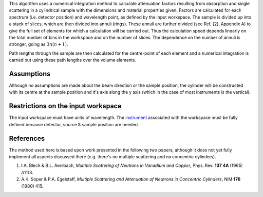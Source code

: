 .. algorithm:: CylinderAbsorption

.. summary:: CylinderAbsorption

.. aliases:: CylinderAbsorption

.. usage:: CylinderAbsorption

.. properties:: CylinderAbsorption

This algorithm uses a numerical integration method to calculate
attenuation factors resulting from absorption and single scattering in a
cylindrical sample with the dimensions and material properties given.
Factors are calculated for each spectrum (i.e. detector position) and
wavelength point, as defined by the input workspace. The sample is
divided up into a stack of slices, which are then divided into annuli
(rings). These annuli are further divided (see Ref. [2], Appendix A) to
give the full set of elements for which a calculation will be carried
out. Thus the calculation speed depends linearly on the total number of
bins in the workspace and on the number of slices. The dependence on the
number of annuli is stronger, going as :math:`3n ( n+1 )`.

Path lengths through the sample are then calculated for the centre-point
of each element and a numerical integration is carried out using these
path lengths over the volume elements.

Assumptions
^^^^^^^^^^^

Although no assumptions are made about the beam direction or the sample
position, the cylinder will be constructed with its centre at the sample
position and it's axis along the y axis (which in the case of most
instruments is the vertical).

Restrictions on the input workspace
^^^^^^^^^^^^^^^^^^^^^^^^^^^^^^^^^^^

The input workspace must have units of wavelength. The
`instrument <instrument>`__ associated with the workspace must be fully
defined because detector, source & sample position are needed.

References
^^^^^^^^^^

The method used here is based upon work presented in the following two
papers, although it does not yet fully implement all aspects discussed
there (e.g. there's no multiple scattering and no concentric cylinders).

#. I.A. Blech & B.L. Averbach, *Multiple Scattering of Neutrons in
   Vanadium and Copper*, Phys. Rev. **137 4A** (1965) A1113.
#. A.K. Soper & P.A. Egelstaff, *Multiple Scattering and Attenuation of
   Neutrons in Concentric Cylinders*, NIM **178** (1980) 415.

.. categories:: CylinderAbsorption